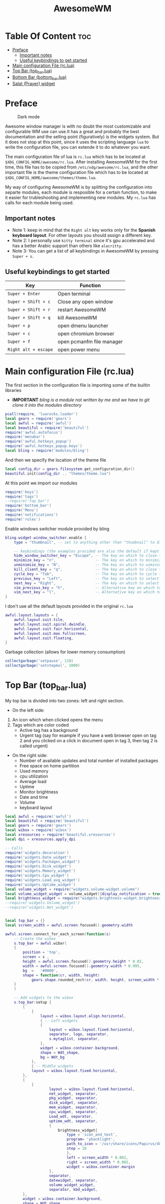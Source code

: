 #+title: AwesomeWM
* Table Of Content :toc:
- [[#preface][Preface]]
  - [[#important-notes][Important notes]]
  - [[#useful-keybindings-to-get-started][Useful keybindings to get started]]
- [[#main-configuration-file-rclua][Main configuration File (rc.lua)]]
- [[#top-bar-top_barlua][Top Bar (top_bar.lua)]]
- [[#bottom-bar-bottom_barlua][Bottom Bar (bottom_bar.lua)]]
- [[#salat-prayer-widget][Salat (Prayer) widget]]

* Preface
#+caption: Dark mode
[[https://github.com/HishamAHai/dotfiles/blob/master/.screenshots/WindowManagerDark.png]]
#+caption: Light mode
[[https://github.com/HishamAHai/dotfiles/blob/master/.screenshots/WindowManagerLight.png]]
Awesome window manager is with no doubt the most customizable and configurable WM use can use.It has a great and probably the best documentation and the selling point (figuratively) is the widgets system. But it does not stop at this point, since it uses the scripting language =lua=  to write the configuration file, you can extende it to do whatever you want.

The main configuration file of lua is =rc.lua= which has to be located at =$XDG_CONFIG_HOME/awesome/rc.lua=. After installing AwesomeWM for the first time, this file has to be copied from =/etc/xdg/awesome/rc.lua=, and the other important file is the theme configuration file which has to be located at =$XDG_CONFIG_HOME/awesome/themes/theme.lua=.

My way of configuring AwesomeWM is by splitting the configuration into separte modules, each module is resposible for a certain function, to make it easier for trubleshooting and implementing new modules. My =rc.lua= has calls for each module being used.
** Important notes
- Note 1: keep in mind that the =Right alt= key works only for the *Spanish keyboard layout*. For other layouts you should assign a different key.
- Note 2: I personally use =kitty terminal= since it's gpu accelerated and has a better Arabic support than others like =alacritty=.
- Note 3: You can get a list of all keybindings in AwesomeWM by pressing =Super + s=.
** Useful keybindings to get started
| Key                | Function                  |
|--------------------+---------------------------|
| =Super + Enter=      | Open terminal             |
| =Super + Shift + c=  | Close any open window     |
| =Super + Shift + r=  | restart AwesomeWM         |
| =Super + Shift + q=  | kill AwesomeWM            |
| =Super + p=          | open dmenu launcher       |
| =Super + c=          | open chromium browser     |
| =Super + f=          | open pcmanfm file manager |
| =Right alt + escape= | open power menu           |
* Main configuration File (rc.lua)
The first section in the configuration file is importing some of the builtin libraries
- *IMPORTANT* /bling is a module not written by me and we have to git clone it into the modules directory/
#+begin_src lua :tangle rc.lua
  pcall(require, 'luarocks.loader')
  local gears = require('gears')
  local awful = require('awful')
  local beautiful = require('beautiful')
  require('awful.autofocus')
  require('menubar')
  require('awful.hotkeys_popup')
  require('awful.hotkeys_popup.keys')
  local bling = require('modules/bling')
#+end_src
And then we specify the location of the theme file
#+begin_src lua :tangle rc.lua
  local config_dir = gears.filesystem.get_configuration_dir()
  beautiful.init(config_dir .. "themes/theme.lua")
#+end_src
At this point we import our modules
#+begin_src lua :tangle rc.lua
  require('keys')
  require('tags')
  --require('top_bar')
  require('bottom_bar')
  require('Menu')
  require('notifications')
  require('rules')
#+end_src
Enable windows switcher module provided by bling
#+begin_src lua :tangle rc.lua
  bling.widget.window_switcher.enable {
      type = "thumbnail", -- set to anything other than "thumbnail" to disable client previews

      -- keybindings (the examples provided are also the default if kept unset)
      hide_window_switcher_key = "Escape", -- The key on which to close the popup
      minimize_key = "n",                  -- The key on which to minimize the selected client
      unminimize_key = "N",                -- The key on which to unminimize all clients
      kill_client_key = "q",               -- The key on which to close the selected client
      cycle_key = "Tab",                   -- The key on which to cycle through all clients
      previous_key = "Left",               -- The key on which to select the previous client
      next_key = "Right",                  -- The key on which to select the next client
      vim_previous_key = "h",              -- Alternative key on which to select the previous client
      vim_next_key = "l",                  -- Alternative key on which to select the next client
  }
#+end_src
I don't use all the default layouts provided in the original =rc.lua=
#+begin_src lua :tangle rc.lua
  awful.layout.layouts = {
      awful.layout.suit.tile,
      awful.layout.suit.spiral.dwindle,
      awful.layout.suit.fair.horizontal,
      awful.layout.suit.max.fullscreen,
      awful.layout.suit.floating,
  }

#+end_src
Garbage collection (allows for lower memory consumption)
#+begin_src lua :tangle rc.lua
  collectgarbage('setpause', 110)
  collectgarbage('setstepmul', 1000)
#+end_src
* Top Bar (top_bar.lua)
My top bar is divided into two zones: left and right section.
- On the left side:
1. An icon which when clicked opens the menu
2.  Tags which are color coded
  - Active tag has a background
  -  Urgent tag (say for example if you have a web browser open on tag 2 and you clicked on a click in document open in tag 3, then tag 2 is called urgent)
- On the right side:
  - Number of available updates and total number of installed packages
  - Free space on home partition
  - Used memory
  - cpu utilization
  - Average load
  - Uptime
  - Monitor brightness
  - Date and time
  - Volume
  - keyboard layout
#+begin_src lua :tangle top_bar.lua
local awful = require('awful')
local beautiful = require('beautiful')
local gears = require('gears')
local wibox = require('wibox')
local xresources = require('beautiful.xresources')
local dpi = xresources.apply_dpi

-- Calls
require('widgets.decoration')
require('widgets.Date_widget')
require('widgets.Packages_widget')
require('widgets.Disk_widget')
require('widgets.Memory_widget')
require('widgets.Cpu_widget')
require('widgets.Load_avg_widget')
require('widgets.Uptime_widget')
local volume_widget = require("widgets.volume-widget.volume")
local volume_widget_widget = volume_widget({display_notification = true})
local brightness_widget = require("widgets.brightness-widget.brightness")
--require('widgets.Volume_widget')
--require('widgets.Net_widget')


local top_bar = {}
local screen_width = awful.screen.focused().geometry.width

awful.screen.connect_for_each_screen(function(s)
    -- Create the wibox
    s.top_bar = awful.wibar(
    {
        position = 'top',
        screen = s ,
        height = awful.screen.focused().geometry.height * 0.02,
        width = awful.screen.focused().geometry.width * 0.995,
        bg  =   '#0000',
        shape = function(cr, width, height)
            gears.shape.rounded_rect(cr, width, height, screen_width * 0.003) end
    }
    )

    -- Add widgets to the wibox
    s.top_bar:setup {
        {
            {
                layout = wibox.layout.align.horizontal,
                { -- Left widgets
                {
                    layout = wibox.layout.fixed.horizontal,
                    separator, logo, separator,
                    s.mytaglist, separator,
                },
                widget = wibox.container.background,
                shape = Wdt_shape,
                bg = Wdt_bg
            },
            { -- Middle widgets
            layout = wibox.layout.fixed.horizontal,
        },
        {
            {
                    layout = wibox.layout.fixed.horizontal,
                    net_widget, separator,
                    pkg_widget, separator,
                    disk_widget, separator,
                    mem_widget, separator,
                    cpu_widget, separator,
                    Load_wdt, separator,
                    uptime_wdt, separator,
                    {
                        brightness_widget{
                            type = 'icon_and_text',
                            program= 'ybacklight',
                            path_to_icon = '/usr/share/icons/Papirus/48x48/status/notification-display-brightness-high.svg',
                            step = 10
                            },
                            left = screen_width * 0.002,
                            right = screen_width * 0.002,
                            widget = wibox.container.margin
                    },
                    separator,
                    datewidget, separator,
                    volume_widget_widget,
                    separator, kbd_widget,
        },
        widget = wibox.container.background,
        shape = Wdt_shape,
        bg = Wdt_bg
        },
            },
            top = screen_width * 0.001,
            bottom = screen_width * 0.001,
            right = screen_width * 0.001,
            left = screen_width * 0.001,
            widget = wibox.container.margin
        },
        widget = wibox.container.background,
        shape = bar_wdt_shape,
        bg = beautiful.bg_normal
    }

end)
return top_bar
#+end_src
* Bottom Bar (bottom_bar.lua)
Similar to the top bar, the bottom bar contains two sections:
- On the left side:
 - A widget showing the currently playing media file (video or audio)
 - Window name of the focused window
- On the right side:
 - Two arrows to increase or decrease the size of the master window (on the left)
 - Next prayer and remaining time
 - Weather
 - gpu temperature
 - cpu temperature
 - kernel version
 - layout
 - system tray
#+begin_src lua :tangle bottom_bar.lua
local awful         =   require("awful")
local beautiful     =   require('beautiful')
local gears         =   require('gears')
local wibox         =   require("wibox")
local xresources    =   require('beautiful.xresources')
local dpi           =   xresources.apply_dpi
--require('top_right')
--require('top_left')
require('top_bar')
require('widgets.Prayers_widget')
require('widgets.Media_widget')
require('widgets.Date_widget')
require('widgets.Kernel_widget')
require('widgets.WEATHER_WIDGET')
require('widgets.Cpu_temp_widget')
require('widgets.Gpu_temp_widget')
require('widgets.quotes')
require('widgets.clientSize')

local bottom_bar = {}

local screen_width  =   awful.screen.focused().geometry.width
local screen_height =   awful.screen.focused().geometry.height

layoutbox = wibox.widget {
    {
        awful.widget.layoutbox(),
        widget = wibox.container.margin(_,Wdt_lmgn,Wdt_rmgn,_,_,_,_),
    },
    --bg = Wdt_bg,
    shape   =   Wdt_shape,
    widget  =   wibox.container.background
}

awful.screen.connect_for_each_screen(function(s)

    s.bottom_bar = awful.wibar(
    {
        position    =   'bottom',
        screen      =   s,
        height      =   awful.screen.focused().geometry.height * 0.02,
        width       =   awful.screen.focused().geometry.width * 0.99,
        bg          =   '#0000',
        shape       =   function(cr, width, height)
            gears.shape.rounded_rect(cr, width, height, screen_width * 0.003) end

    }
    )
-- ========================= Widgets and bars placement =======================
    s.top_bar.y               =   screen_height * 0.00208
    --screen[1].top_right.x       =   screen_width * 0.606
    ----screen[2].top_right.x       =   screen_width * 1.554
    --s.top_right.y               =   screen_height * 0.00208
    --screen[1].top_left.x        =   screen_width * 0.0015
    ----screen[2].top_left.x        =   screen_width * 1.0025
    --s.top_left.y                =   screen_height * 0.00208
    ----s.top_left.y                =   screen_height * 0.00
    screen[1].Prayers_widget.x  =   screen_width * 0.92
    --screen[2].Prayers_widget.x  =   screen_width * 1.867
    s.Prayers_widget.y          =   screen_height * 0.258
    screen[1].WEATHER_WIDGET.x  =   screen_width * 0.92
    --screen[2].WEATHER_WIDGET.x  =   screen_width * 1.867
    s.WEATHER_WIDGET.y          =   screen_height * 0.5186
    screen[1].quotes.x                  =   screen_width * 0.92
    --screen[2].quotes.x                  =   screen_width * 1.887
    s.quotes.y                  =   screen_height * 0.6318
    s.bottom_bar.y              =   screen_height * 0.978

    s.bottom_bar:setup {
        {
            {
                layout = wibox.layout.align.horizontal,
                {
                    layout = wibox.layout.fixed.horizontal,
                    {
                        {
                            {
                                layout = wibox.layout.fixed.horizontal,
                                {
                                    text = 'Now Playing >>> ',
                                    widget = wibox.widget.textbox
                                },
                                {
                                    Media_wdt,
                                    fg = beautiful.color3,
                                    widget = wibox.container.background
                                },
                                {
                                    text = ' <<<',
                                    widget = wibox.widget.textbox
                                }
                            },
                            widget = wibox.container.margin(_,Wdt_lmgn,Wdt_rmgn,_,_,_,_)
                        },
                        bg = Wdt_bg,
                        shape = Wdt_shape,
                        widget = wibox.container.background
                    }, separator
                },
                {
                    layout = wibox.layout.fixed.horizontal,
                    mytasklist
                },
                {
                    {
                        layout = wibox.layout.fixed.horizontal,
                        separator, inc_left, separator, inc_right,
                        {
                            {
                                Pryr_wdt,
                                widget = wibox.container.margin(_,Wdt_lmgn,Wdt_rmgn,_,_,_,_)
                            },
                            --bg = Wdt_bg,
                            shape = Wdt_shape,
                            widget = wibox.container.background
                        },
                        separator,
                        {
                            {
                                WEATHER_WIDGET_DESC,
                                widget = wibox.container.margin(_,2,Wdt_rmgn,_,_,_,_)
                            },
                            --bg = Wdt_bg,
                            shape = Wdt_shape,
                            widget = wibox.container.background,
                        },
                        separator,
                        gpu_temp_widget, separator,
                        cpu_temp_widget, separator,
                        kernel_wdt, separator,
                        layoutbox, separator,
                        round_systry,
                    },
                    shape = Wdt_shape,
                    bg = Wdt_bg,
                    widget = wibox.container.background,
                },
            },
            margins = screen_width * 0.001,
            widget = wibox.container.margin
        },
        widget = wibox.container.background,
        shape = bar_wdt_shape,
        bg = beautiful.bg_normal,
    }
end)

return bottom_bar
#+end_src
* Salat (Prayer) widget
This widget pull the times using =curl=, =systemd=, =mpv= and a bash script located at =~/.local/bin=
- Make sure that you have a =bin= directory inside the =.local= directory and the script =prayerTimes.sh= is stored there!
- Also make sure that the =bin= directory is added to your path.
- Edit the coordinates, city, country, method and adjustment in the =prayerTimes.sh= to suite your current location.
 - =curl= is used to download the times to a json file.
 - =mpv= is used to play the Azan
 - =systemd= is used to schedule the download time
- Create a directory inside the =.config= and name it =systemd=, and inside it another directory called =user=.
- Create two files inside =.config/systemd/user=, =prayerTimes.service= and =prayerTimes.timer=. These two files are stored in this repository, so you can copy and paste theme directly.
- Enable the service and timer using the following commands:
 - =systemctl --user enable --now prayerTimes.service=
 - =systemctl --user enable --now prayerTimes.timer=
- The timer will update automatically each 8 hours
